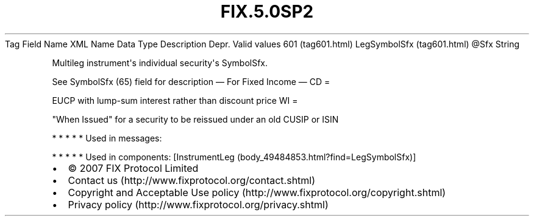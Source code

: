 .TH FIX.5.0SP2 "" "" "Tag #601"
Tag
Field Name
XML Name
Data Type
Description
Depr.
Valid values
601 (tag601.html)
LegSymbolSfx (tag601.html)
\@Sfx
String
.PP
Multileg instrument\[aq]s individual security\[aq]s SymbolSfx.
.PP
See SymbolSfx (65) field for description
—\ For Fixed Income\ —
CD
=
.PP
EUCP with lump-sum interest rather than discount price
WI
=
.PP
"When Issued" for a security to be reissued under an old CUSIP or
ISIN
.PP
   *   *   *   *   *
Used in messages:
.PP
   *   *   *   *   *
Used in components:
[InstrumentLeg (body_49484853.html?find=LegSymbolSfx)]

.PD 0
.P
.PD

.PP
.PP
.IP \[bu] 2
© 2007 FIX Protocol Limited
.IP \[bu] 2
Contact us (http://www.fixprotocol.org/contact.shtml)
.IP \[bu] 2
Copyright and Acceptable Use policy (http://www.fixprotocol.org/copyright.shtml)
.IP \[bu] 2
Privacy policy (http://www.fixprotocol.org/privacy.shtml)
